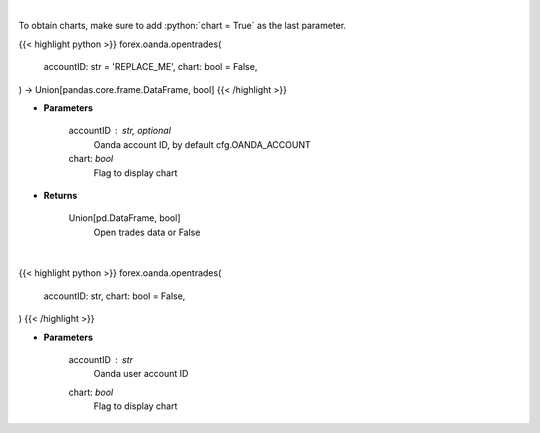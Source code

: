 .. role:: python(code)
    :language: python
    :class: highlight

|

To obtain charts, make sure to add :python:`chart = True` as the last parameter.

.. raw:: html

    <h3>
    > Getting data
    </h3>

{{< highlight python >}}
forex.oanda.opentrades(
    accountID: str = 'REPLACE_ME',
    chart: bool = False,
) -> Union[pandas.core.frame.DataFrame, bool]
{{< /highlight >}}

.. raw:: html

    <p>
    Request open trades data.
    </p>

* **Parameters**

    accountID : str, optional
        Oanda account ID, by default cfg.OANDA_ACCOUNT
    chart: *bool*
       Flag to display chart


* **Returns**

    Union[pd.DataFrame, bool]
        Open trades data or False

|

.. raw:: html

    <h3>
    > Getting charts
    </h3>

{{< highlight python >}}
forex.oanda.opentrades(
    accountID: str,
    chart: bool = False,
)
{{< /highlight >}}

.. raw:: html

    <p>
    View open trades.
    </p>

* **Parameters**

    accountID : *str*
        Oanda user account ID
    chart: *bool*
       Flag to display chart


